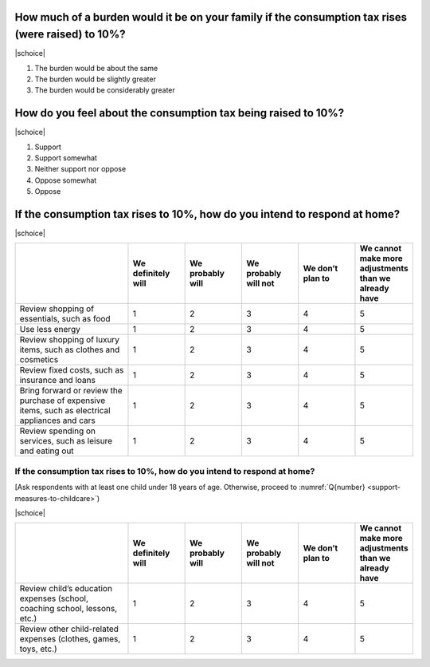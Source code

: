 
How much of a burden would it be on your family if the consumption tax rises (were raised) to 10%?
========================================================================================================

|schoice|

1. The burden would be about the same
2. The burden would be slightly greater
3. The burden would be considerably greater

How do you feel about the consumption tax being raised to 10%? 
========================================================================================================

|schoice|

1. Support
2. Support somewhat
3. Neither support nor oppose
4. Oppose somewhat
5. Oppose

If the consumption tax rises to 10%, how do you intend to respond at home? 
========================================================================================================

|schoice|

.. list-table::
   :header-rows: 1
   :widths: 4, 2, 2, 2, 2, 2

   * -
     - We definitely will
     - We probably will
     - We probably will not
     - We don’t plan to
     - | We cannot make more adjustments
       | than we already have
   * - Review shopping of essentials, such as food
     - 1
     - 2
     - 3
     - 4
     - 5
   * - Use less energy
     - 1
     - 2
     - 3
     - 4
     - 5
   * - Review shopping of luxury items, such as clothes and cosmetics
     - 1
     - 2
     - 3
     - 4
     - 5
   * - Review fixed costs, such as insurance and loans
     - 1
     - 2
     - 3
     - 4
     - 5
   * - Bring forward or review the purchase of expensive items, such as electrical appliances and cars
     - 1
     - 2
     - 3
     - 4
     - 5
   * - Review spending on services, such as leisure and eating out
     - 1
     - 2
     - 3
     - 4
     - 5

If the consumption tax rises to 10%, how do you intend to respond at home? 
-------------------------------------------------------------------------------------------

[Ask respondents with at least one child under 18 years of age. Otherwise, proceed to :numref:`Q{number} <support-measures-to-childcare>`)

|schoice|

.. list-table::
   :header-rows: 1
   :widths: 4, 2, 2, 2, 2, 2

   * -
     - We definitely will
     - We probably will
     - We probably will not
     - We don’t plan to
     - | We cannot make more adjustments
       | than we already have
   * - Review child’s education expenses (school, coaching school, lessons, etc.)
     - 1
     - 2
     - 3
     - 4
     - 5
   * - Review other child-related expenses (clothes, games, toys, etc.)
     - 1
     - 2
     - 3
     - 4
     - 5